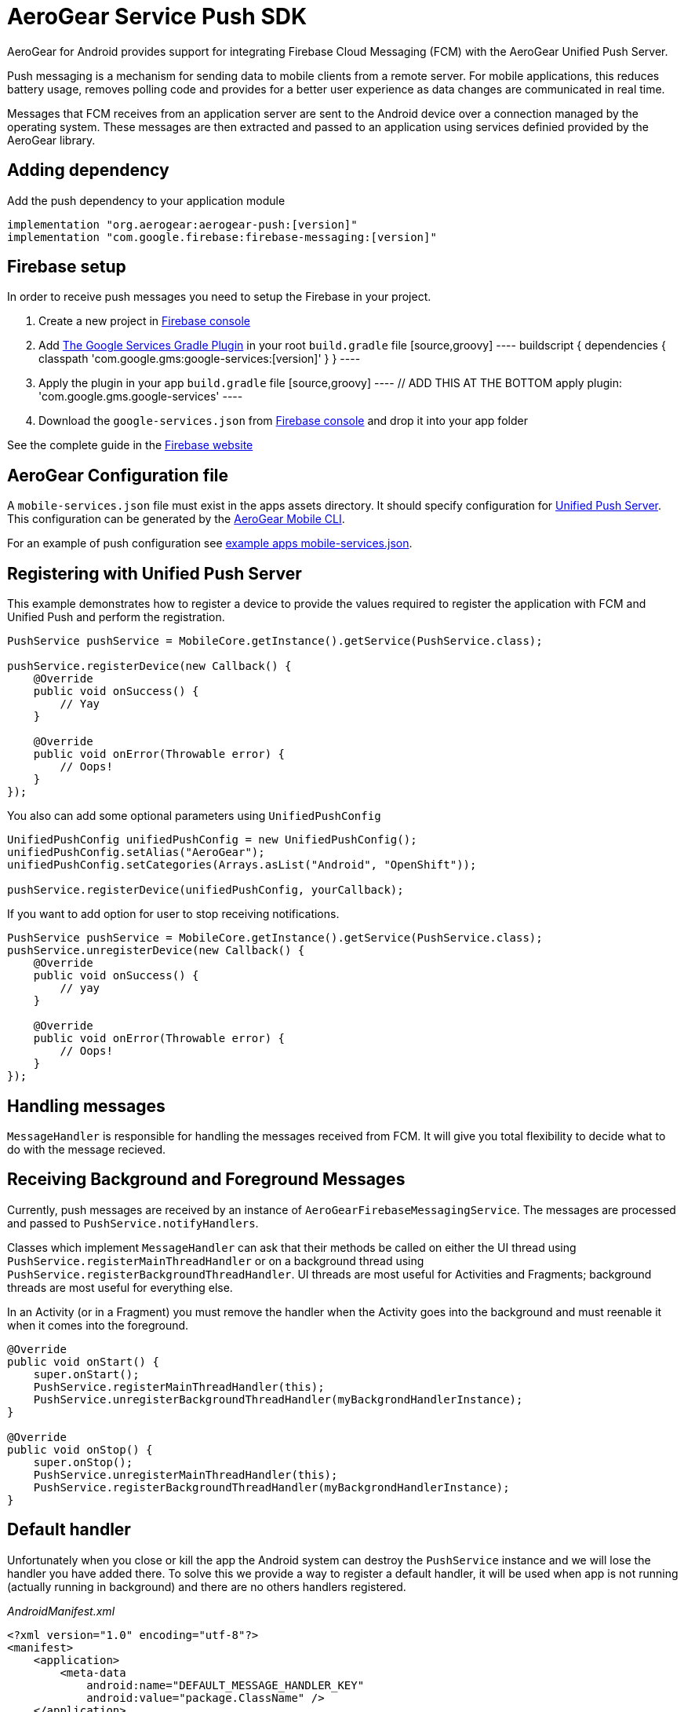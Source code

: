 = AeroGear Service Push SDK

AeroGear for Android provides support for integrating Firebase Cloud Messaging (FCM) with the AeroGear Unified Push Server.

Push messaging is a mechanism for sending data to mobile clients from a remote server. For mobile applications, this reduces battery usage, removes polling code and provides for a better user experience as data changes are communicated in real time.

Messages that FCM receives from an application server are sent to the Android device over a connection managed by the operating system. These messages are then extracted and passed to an application using services definied provided by the AeroGear library.

== Adding dependency

Add the push dependency to your application module

[source,groovy]
----
implementation "org.aerogear:aerogear-push:[version]"
implementation "com.google.firebase:firebase-messaging:[version]"
----

== Firebase setup

In order to receive push messages you need to setup the Firebase in your project. 

1. Create a new project in link:https://console.firebase.google.com[Firebase console]
2. Add link:https://developers.google.com/android/guides/google-services-plugin[The Google Services Gradle Plugin] in your root `build.gradle` file
  [source,groovy]
  ----
  buildscript {   
      dependencies {
          classpath 'com.google.gms:google-services:[version]'
      }
  }
  ----
3. Apply the plugin in your app `build.gradle` file
  [source,groovy]
  ----
  // ADD THIS AT THE BOTTOM
  apply plugin: 'com.google.gms.google-services'
  ---- 
4. Download the `google-services.json` from link:https://console.firebase.google.com[Firebase console] and drop it into your app folder

See the complete guide in the link:https://firebase.google.com/docs/android/setup[Firebase website]

== AeroGear Configuration file

A `mobile-services.json` file must exist in the apps assets directory. It should specify configuration
for link:https://github.com/aerogear/aerogear-unifiedpush-server/[Unified Push Server]. This configuration can be generated by the link:https://github.com/aerogear/mobile-cli[AeroGear Mobile CLI].

For an example of push configuration see link:../../example/src/main/assets/mobile-services.json[example apps mobile-services.json].

== Registering with Unified Push Server

This example demonstrates how to register a device to provide the values required to register the application with FCM and Unified Push and perform the registration.

[source,java]
----
PushService pushService = MobileCore.getInstance().getService(PushService.class);

pushService.registerDevice(new Callback() {
    @Override
    public void onSuccess() {
        // Yay
    }

    @Override
    public void onError(Throwable error) {
        // Oops!
    }
});
----

You also can add some optional parameters using `UnifiedPushConfig`

[source,java]
----
UnifiedPushConfig unifiedPushConfig = new UnifiedPushConfig();
unifiedPushConfig.setAlias("AeroGear");
unifiedPushConfig.setCategories(Arrays.asList("Android", "OpenShift"));

pushService.registerDevice(unifiedPushConfig, yourCallback);
----

If you want to add option for user to stop receiving notifications.

[source,java]
----
PushService pushService = MobileCore.getInstance().getService(PushService.class);
pushService.unregisterDevice(new Callback() {
    @Override
    public void onSuccess() {
        // yay
    }

    @Override
    public void onError(Throwable error) {
        // Oops!
    }
});
----

== Handling messages

`MessageHandler` is responsible for handling the messages received from FCM. It will give you total flexibility to decide what to do with the message recieved.

== Receiving Background and Foreground Messages

Currently, push messages are received by an instance of  `AeroGearFirebaseMessagingService`. The messages are processed and passed to `PushService.notifyHandlers`.

Classes which implement `MessageHandler` can ask that their methods be called on either the UI thread using `PushService.registerMainThreadHandler` or on a background thread using `PushService.registerBackgroundThreadHandler`. UI threads are most useful for Activities and Fragments; background threads are most useful for everything else.

In an Activity (or in a Fragment) you must remove the handler when the Activity goes into the background and must reenable it when it comes into the foreground.

[source,java]
----
@Override
public void onStart() {
    super.onStart();
    PushService.registerMainThreadHandler(this);
    PushService.unregisterBackgroundThreadHandler(myBackgrondHandlerInstance);
}

@Override
public void onStop() {
    super.onStop();
    PushService.unregisterMainThreadHandler(this);
    PushService.registerBackgroundThreadHandler(myBackgrondHandlerInstance);
}
----

== Default handler

Unfortunately when you close or kill the app the Android system can destroy the `PushService` instance and we will lose the handler you have added there. To solve this we provide a way to register a default handler, it will be used when app is not running (actually running in background) and there are no others handlers registered.

_AndroidManifest.xml_
[source,xml]
----
<?xml version="1.0" encoding="utf-8"?>
<manifest>
    <application>
        <meta-data
            android:name="DEFAULT_MESSAGE_HANDLER_KEY"
            android:value="package.ClassName" />
    </application>
</manifest>
----
